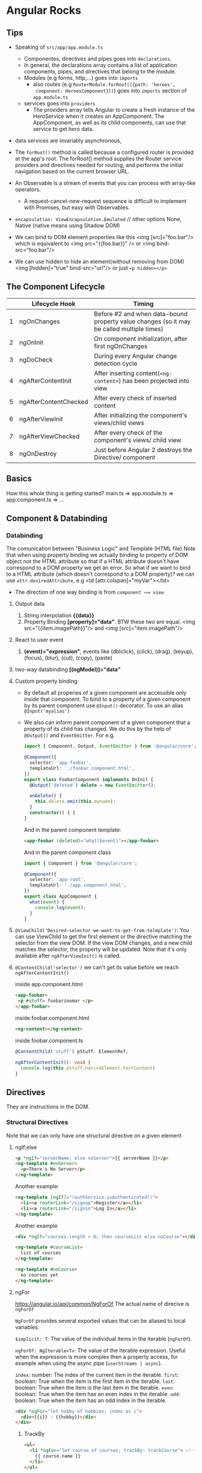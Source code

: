 * Angular Rocks

** Tips
- Speaking of =src/app/app.module.ts=
  + Componentes, directives and pipes goes into =declarations=.
  + In general, the declarations array contains a list of application
    components, pipes, and directives that belong to the module.
  + Modules (e.g forms, http,...) goes into =imports=
    + also routes (e.g =RouterModule.forRoot([{path: 'heroes',
      component: HeroesComponent}])=) goes into =imports= section of
      =app.module.ts=
  + services goes into =providers=
    * The providers array tells Angular to create a fresh instance of
      the HeroService when it creates an AppComponent. The
      AppComponent, as well as its child components, can use that
      service to get hero data.

- data services are invariably asynchronous,

- The =forRoot()=  method is called because a configured router is
  provided at the app's root. The forRoot() method supplies the Router
  service providers and directives needed for routing, and performs
  the initial navigation based on the current browser URL.

- An Observable is a stream of events that you can process with array-like operators.
  + A request-cancel-new-request sequence is difficult to implement with Promises, but easy with Observables.

- =encapsulation: ViewEncapsulation.Emulated= // other options None,
  Native (native means using Shadow DOM)

- We can bind to DOM element properties like this <img [src]="foo.bar"/> which is equivalent to <img src="{{foo.bar}}" /> or <img bind-src="foo.bar"/>

- We can use hidden to hide an element(without removing from DOM) <img [hidden]="true" bind-src="url"/> or just =<p hidden></p>=

** The Component Lifecycle

|   | Lifecycle Hook        | Timing                                                                                    |
|---+-----------------------+-------------------------------------------------------------------------------------------|
| 1 | ngOnChanges           | Before #2 and when data-bound property value changes (so it may be called multiple times) |
| 2 | ngOnInit              | On component initialization, after first ngOnChanges                                      |
| 3 | ngDoCheck             | During every Angular change detection cycle                                               |
| 4 | ngAfterContentInit    | After inserting content(=<ng-content>=) has been projected into view                      |
| 5 | ngAfterContentChecked | After every check of inserted content                                                     |
| 6 | ngAfterViewInit       | After initializing the component's views/child views                                      |
| 7 | ngAfterViewChecked    | After every check of the component's views/ child view                                    |
| 8 | ngOnDestroy           | Just before Angular 2 destroys the Directive/ component                                   |

** Basics
How this whole thing is getting started?
main.ts => app.module.ts => app.component.ts => ...

** Component & Databinding
*** Databinding
The comunication between "Business Logic" and Template (HTML file)
Note that when using property binding we actually binding to property
of DOM object not the HTML attribute so that if a HTML attribute
doesn't have correspond to a DOM property we get an error. So what if
we want to bind to a HTML attribute (which doesn't correspond to a DOM
property)? we can use =attr.desiredAttribute=, e.g <td [attr.colspan]="myVar"></td>

- The direction of one way binding is from =component ⟹ view=
1. Output data
   1. String interpolation *{{data}}*
   2. Property Binding *[property]="data"*. BTW these two are
      equal. <img src="{{item.imagePath}}"/> and <img [src]="item.imagePath"/>
2. React to user event
   1. *(event)="expression"*, events like (dblclick), (click), (drag), (keyup), (focus), (blur), (cut), (copy), (paste)
3. two-way databinding *[(ngModel)]="data"*
4. Custom property binding:
   + By default all properies of a given component are accessible only
     inside that component. To bind to a property of a given component
     by its parent component use =@Input()= decorator. To use an alias =@Input('myalias')=
   + We also can inform parent component of a given component that a
     property of its child has changed. We do this by the help of
     =@Output()= and =EventEmitter=. For e.g.

    #+BEGIN_SRC typescript
      import { Component, Output, EventEmitter } from '@angular/core';

      @Component({
        selector: 'app-foobar',
        templateUrl: './foobar.component.html',
      })
      export class FoobarComponent implements OnInit {
        @Output('deleted') delete = new EventEmitter();

        onDelete() {
          this.delete.emit(this.myname);
        }
        constructor() { }
      }
    #+END_SRC

    And in the parent component template:
    #+BEGIN_SRC html
    <app-foobar (deleted)="what($event)"></app-foobar>
    #+END_SRC

    And in the parent component class
    #+BEGIN_SRC typescript
      import { Component } from '@angular/core';

      @Component({
        selector: 'app-root',
        templateUrl: './app.component.html',
      })
      export class AppComponent {
        what(event) {
          console.log(event);
        }
      }
    #+END_SRC

5. =@ViewChild('Desired-selector-we-want-to-get-from-telmplate')=: You
   can use ViewChild to get the first element or the directive
   matching the selector from the view DOM. If the view DOM changes,
   and a new child matches the selector, the property will be updated.
   Note that it's only available after =ngAfterViewInit()= is called.
6. =@ContentChild('selector')= we can't get its value before we reach
   =ngAfterContentInit()=

   inside app.component.html
   #+BEGIN_SRC html
     <app-foobar>
      <p #stuff> foobarzoomar </p>
     </app-foobar>
   #+END_SRC

   inside foobar.component.html
   #+BEGIN_SRC html
   <ng-content></ng-content>
   #+END_SRC

   inside foobar.component.ts
   #+BEGIN_SRC typescript
   @ContentChild('stuff') pStuff: ElementRef;

   ngAfterContentInit(): void {
     console.log(this.pStuff.nativeElement.textContent)
   }
   #+END_SRC

** Directives
They are instructions in the DOM.
*** Structural Directives
Note that we can only have one structural directive on a given
element.
**** ngIf;else
#+BEGIN_SRC html
<p *ngIf="serverName; else noServer">{{ serverName }}</p>
<ng-template #noServer>
  <p>There's No Server</p>
</ng-template>
#+END_SRC

Another example:
#+BEGIN_SRC html
  <ng-template [ngIf]="!authService.isAuthenticated()">
    <li><a routerLink="/signup">Register</a></li>
    <li><a routerLink="/signin">Log In</a></li>
  </ng-template>
#+END_SRC

Another example
#+BEGIN_SRC html
  <div *ngIf="courses.length > 0; then courseList else noCourse"></div>

  <ng-template #courseList>
    list of courses
  </ng-template>

  <ng-template #noCourse>
    no courses yet
  </ng-template>
#+END_SRC

**** ngFor
https://angular.io/api/common/NgForOf
The actual name of direcive is =ngForOf=

=NgForOf= provides several exported values that can be aliased to local variables:

=$implicit: T=: The value of the individual items in the iterable (=ngForOf=).

=ngForOf: NgIterable<T>=: The value of the iterable expression. Useful
when the expression is more complex then a property access, for
example when using the async pipe (=userStreams | async=).

=index=: number: The index of the current item in the iterable.
=first=: boolean: True when the item is the first item in the iterable.
=last=: boolean: True when the item is the last item in the iterable.
=even=: boolean: True when the item has an even index in the iterable.
=odd=: boolean: True when the item has an odd index in the iterable.


#+BEGIN_SRC html
<div *ngFor="let hobby of hobbies; index as i">
  <div>{{i}} - {{hobby}}</div>
</div>
#+END_SRC
***** TrackBy
#+BEGIN_SRC html
  <ul>
    <li *ngFor="let course of courses; trackBy: trackCourse"> <!-- trackCourse is a method -->
      {{ course.name }}
    </li>
  </ul>
#+END_SRC
and its class
#+BEGIN_SRC typescript
  export class AppComponent {
    courses;

    loadCourse() {
      this.course = [
        { id: 1, name: 'course 1'},
        { id: 1, name: 'course 2'},
        { id: 1, name: 'course 3'},
      ];
    }

    trackCourse(index, course) {
      return course ? course.id : undefined; // only re-render the DOM
                                             // if course.id changes not
                                             // the reference of the
                                             // object in memory
    }
  }
#+END_SRC

**** ngSwitch
#+BEGIN_SRC html
<div [ngSwitch]="value">
  <p *ngSwitchCase = "5">Value is 5</p>
  <p *ngSwitchCase = "10">Value is 10</p>
  <p *ngSwitchCase = "'stringFoo'">Value is stringFoo</p>
  <p *ngSwitchDefault> foobar </p>
</div>
#+END_SRC
*** Attribute Directives
**** Style binding
#+BEGIN_SRC html
<p [ngStyle]="{backgroundColor: isServerOnline ? 'lightgreen' : 'lightpink'}">{{ isServerOnline }}</p>
#+END_SRC

<div [style.width.px]="mySize">
Binds style property width to the result of expression mySize in
pixels. Units are optional.

#+BEGIN_SRC html
<button [style.color]="{canSave ? 'white' : 'black'}">SAVE</button>
#+END_SRC
**** Class binding
`<div [ngClass]="{'active': isActive, 'disabled': isDisabled}">`

Binds the presence of CSS classes on the element to the truthiness of the
associated map values. The right-hand expression should return
{'class-name': true/false} map.
There's also another syntax:
#+BEGIN_SRC
<style>.pink {background-color: lightpink}</style>
<p [class.pink]="isPink">bar</p>
#+END_SRC

**** Event Binding
***** Event Filtering
#+BEGIN_SRC html
  <input (keyup.enter)="onKeyUp($event)"/> <!-- only respond to enter -->
#+END_SRC

*** Build Your Own Directive
**** Basic approach
Start with =ng g d foo-bar=.

#+BEGIN_SRC typescript
import { Directive, ElementRef, OnInit } from '@angular/core';

@Directive({
  selector: '[appBasicHighlight]'
})
export class BasicHighlightDirective implements OnInit {
  constructor(private elementRef: ElementRef) {}
  ngOnInit(): void {
    this.elementRef.nativeElement.style.backgroundColor = 'deeppink';
  }
}
#+END_SRC

#+BEGIN_SRC html
<p appBasicHighlight>This Is A Paragraph.</p>
#+END_SRC
**** Better approach
#+BEGIN_SRC typescript
import { Directive, ElementRef, OnInit, Renderer2 } from '@angular/core';

@Directive({
  selector: '[appBasicHighlight]'
})
export class BasicHighlightDirective implements OnInit {
  constructor(private elRef: ElementRef, private renderer: Renderer2) { }

  ngOnInit(): void {
    this.renderer.setStyle(this.elRef.nativeElement, 'background-color', 'lightblue');
  }
}
#+END_SRC
**** HostListener
#+BEGIN_SRC typescript
import { Directive, ElementRef, Renderer2, HostListener } from '@angular/core';

@Directive({
  selector: '[appBasicHighlight]'
})
export class BasicHighlightDirective {
  constructor(private elRef: ElementRef, private renderer: Renderer2) { }

  @HostListener('mouseenter') mouseover(eventData: Event) {
    this.renderer.setStyle(this.elRef.nativeElement, 'background-color', 'lightblue');
  }
  @HostListener('mouseleave') mouseleave(eventData: Event) {
    this.renderer.setStyle(this.elRef.nativeElement, 'background-color', 'unset');
  }
}
#+END_SRC
**** HostBinding
#+BEGIN_SRC typescript
import { Directive, HostListener, HostBinding } from '@angular/core';

@Directive({
  selector: '[appBasicHighlight]'
})
export class BasicHighlightDirective {
  @HostBinding('style.backgroundColor') myBackgroundColor: string;

  constructor() { }

  @HostListener('mouseenter') mouseover() {
    this.myBackgroundColor = 'lightgreen';
  }
  @HostListener('mouseleave') mouseleave() {
    this.myBackgroundColor = 'unset';
  }
}
#+END_SRC
**** Passing Data to a Directive
#+BEGIN_SRC typescript
  import { Directive, HostListener, HostBinding, Input, OnInit } from '@angular/core';

  @Directive({
    selector: '[appBasicHighlight]'
  })

  export class BasicHighlightDirective implements OnInit {
    @Input('defaultColor') defColor = 'unset'; // we can also use an
                                               // alias with the name of
                                               // directive just like
                                               // [ngClass]
    @HostBinding('style.backgroundColor') myBackgroundColor: string;
    ngOnInit(): void { this.myBackgroundColor = this.defColor; }
    @HostListener('mouseenter') mouseover() { this.myBackgroundColor = 'lightgreen'; }
    @HostListener('mouseleave') mouseleave() { this.myBackgroundColor = this.defColor; }
  }
#+END_SRC
**** Custom Structural Directive
#+BEGIN_SRC typescript
import { Directive, Input, TemplateRef, ViewContainerRef } from '@angular/core';
@Directive({
  selector: '[appUnless]'
})
export class UnlessDirective {
  @Input() set appUnless(condition: boolean) {
    // For outside world this is
    // technically is a property. When we
    // assign something to `unless` this
    // method gets executed
    if (!condition) {
      this.vcRef.createEmbeddedView(this.templateRef);
    } else {
      this.vcRef.clear();
    }
  }
  constructor(private templateRef: TemplateRef<any>, private vcRef: ViewContainerRef) { }
}
#+END_SRC

#+BEGIN_SRC html
<p *appUnless="toggler">foobar</p>
#+END_SRC

**** MOSH EXAMPLES
#+BEGIN_SRC typescript
import { Directive, HostListener, ElementRef, Input } from '@angular/core';
@Directive({
  selector: '[appInputFormat]'
})
export class InputFormatDirective {
  @Input('format') format;

  @HostListener('focus') onFocus() {
    console.log('on Focus')
  }

  @HostListener('blur') onBlur() {
    console.log('on blur')
    const value: string = this.el.nativeElement.value;

    if (this.format === 'lowercase')
      this.el.nativeElement.value = value.toLowerCase()
    else
      this.el.nativeElement.value = value.toUpperCase()
  }

  constructor(private el: ElementRef) { }

}
#+END_SRC
TO USE IT
#+BEGIN_SRC html
<input type="text" appInputFormat [format]="'uppercase'"/>
#+END_SRC

Could be refactored to:
#+BEGIN_SRC html
<input type="text" [appInputFormat]="'uppercase'"/>
#+END_SRC
If we do
#+BEGIN_SRC typescript
// ...
@Directive({
  selector: '[appInputFormat]'
})
export class InputFormatDirective {
  @Input('appInputFormat') ;
// ...
#+END_SRC

** Services and DI
- It's a coding pattern in which a class receives its dependencies from
  external sources rather than creating them itself.

- A provider is something that can create or deliver a service. Angular
  creates a service instance from a class provider by using new.

- You don't have to create an Angular injector. Angular creates an
  application-wide injector for you during the bootstrap process.

- Note that Angular dependency injecor is a hierarchical injector. That
  is to say if we provide our service in a given component, the same
  instance of our service is available for that component and all its
  child. For e.g. if we add our service to =providers= of
  =app.module.ts= the same instance of that service will be available
  application-wide.

- @Injectable() marks a class as available to an injector for
  instantiation. Generally speaking, an injector reports an error when
  trying to instantiate a class that is not marked as @Injectable().
  *SUGGESTION*: ADD @INJECTABLE() TO EVERY SERVICE CLASS Consider adding
  @Injectable() to every service class, even those that don't have
  dependencies and, therefore, do not technically require it.

- At runtime, injectors can read class metadata in the transpiled
  JavaScript code and use the constructor parameter type information
  to determine what things to inject.
  Not every JavaScript class has metadata. The TypeScript compiler
  discards metadata by default. If the emitDecoratorMetadata compiler
  option is true (as it should be in the tsconfig.json), the compiler
  adds the metadata to the generated JavaScript for every class with at
  least one decorator.
  While any decorator will trigger this effect, mark the service class
  with the @Injectable() decorator to make the intent clear.

- =providers: [Logger]= is shorthand version of =[{ provide: Logger, useClass: Logger }]=

- Aliased class providers
  #+BEGIN_SRC typescript
  [ NewLogger,
    // Not aliased! Creates two instances of `NewLogger`
    { provide: OldLogger, useClass: NewLogger}]
  #+END_SRC
  The solution: alias with the useExisting option.

  #+BEGIN_SRC typescript
  [ NewLogger,
    // Alias OldLogger w/ reference to NewLogger
    { provide: OldLogger, useExisting: NewLogger}]
  #+END_SRC

- Value providers
  Sometimes it's easier to provide a ready-made object rather than ask
  the injector to create it from a class.

- Factory providers

  hero.service.ts (excerpt)
  #+BEGIN_SRC typescript
  constructor(
    private logger: Logger,
    private isAuthorized: boolean) { }

  getHeroes() {
    let auth = this.isAuthorized ? 'authorized ' : 'unauthorized';
    this.logger.log(`Getting heroes for ${auth} user.`);
    return HEROES.filter(hero => this.isAuthorized || !hero.isSecret);
  }
  #+END_SRC

  hero.service.provider.ts (excerpt)
  #+BEGIN_SRC typescript
  let heroServiceFactory = (logger: Logger, userService: UserService) => {
    return new HeroService(logger, userService.user.isAuthorized);
  };
  #+END_SRC

  hero.service.provider.ts (excerpt)
  #+BEGIN_SRC typescript
    export let heroServiceProvider =
      { provide: HeroService,
        useFactory: heroServiceFactory, // where to get a HeroService
        deps: [Logger, UserService]     // heroServiceFactory needs these
      };
  #+END_SRC

  The useFactory field tells Angular that the provider is a factory
  function whose implementation is the heroServiceFactory.

  The deps property is an array of provider tokens. The Logger and
  UserService classes serve as tokens for their own class providers. The
  injector resolves these tokens and injects the corresponding services
  into the matching factory function parameters.

- There is no such thing as the injector. An application may
  have multiple injectors. An Angular application is a tree of
  components. Each component instance has its own injector. The tree
  of components parallels the tree of injectors.

-

- Adding a Service to a component gives us a new instance of that
  service, but this is not necessarily the case if you provide to
  service on a feature module. If parent of a feature module have that
  service provided our feature module gonna use its parent instance.

- Don't provide services on a shared modules.

- Dependencies are singletons within the scope of an injector.

** Routing
*** Defining the Routes

#+BEGIN_SRC typescript
  import { BrowserModule } from '@angular/platform-browser';
  import { NgModule } from '@angular/core';
  import { Routes, RouterModule } from '@angular/router'
  // other imports ...

  const appRoutes: Routes = [
    { path: '', component: HomeComponent },
    { path: 'users', component: UsersComponent }, // note there's not / at the beginning of routes
    { path: 'servers', component: ServersComponent }, // note there's not / at the beginning of routes
  ];

  @NgModule({
    declarations: [
      AppComponent,
      /* ... */
    ],
    imports: [
      BrowserModule,
      RouterModule.forRoot(appRoutes)
    ],
    providers: [],
    bootstrap: [AppComponent]
  })
  export class AppModule { }
#+END_SRC

*** Where to load the components

#+BEGIN_SRC html
<router-outlet></router-outlet>
#+END_SRC

This marks the place in our document where we want the angular router
to load the component of currently selected route.

*** =routerLink= Directive
#+BEGIN_SRC html
<a routerLink="/">HOME</a>
<a routerLink="/servers">SERVERs</a>
<a routerLink="['/users']">USER</a>
#+END_SRC
Paths beginning with =/= are absolute and without =/= they are
relative to the current path.

*** Styling active route
#+BEGIN_SRC html
<a
  routerLinkActive="myClassForActiveLinks"
  [routerLinkActiveOptions]="{exact: true}"
  routerLink="">HOME</a>

<a routerLinkActive="myClassForActiveLinks" routerLink="servers">SERVERs</a>
<a routerLinkActive="myClassForActiveLinks" routerLink="users">USER</a>
#+END_SRC
If we don't provide `[routerLinkActiveOptions]="{exact: true}"`
=myClassForActiveLinks= will be added to HOME for all the paths
becuase it kinda matches all the paths.

*** Navigating Programmatically
#+BEGIN_SRC typescript
  import { Component, Input } from '@angular/core';
  import { LoggingService } from "app/logging.service";
  import { Router } from "@angular/router";

  @Component({
    selector: 'app-root',
    templateUrl: './app.component.html',
  })

  export class AppComponent {
    constructor(private router: Router) { }

    onClick() {
    this.router.navigate(['/servers']); // <= This is how we navigate programmatically
    }
  }
#+END_SRC

To navigate around relatively:

#+BEGIN_SRC typescript
  constructor(private router: Router, private route: ActivatedRoute) { }
  this.router.navigate(['servers'], {relativeTo: this.route});
#+END_SRC

To handle query parameters
#+BEGIN_SRC typescript
  this.router.navigate(['servers'], {relativeTo: this.route, queryParamsHandling: 'preserve'});
#+END_SRC
The other option is 'merge'

**** Note

By default, Angular matches paths by prefix. That means, that the
following route will match both =/recipes= and just =/=

={ path: '', redirectTo: '/somewhere-else' }=

Actually, Angular will give you an error here, because that's a common
gotcha: This route will now ALWAYS redirect you! Why?

Since the default matching strategy is "prefix" , Angular checks if
the path you entered in the URL does start with the path specified in
the route. Of course every path starts with '' (Important: That's no
whitespace, it's simply "nothing").

To fix this behavior, you need to change the matching strategy to
="full"=:

={ path: '', redirectTo: '/somewhere-else', pathMatch: 'full' }=

Now, you only get redirected, if the full path is '' (so only if you
got NO other content in your path in this example).

*** redirectTo
#+BEGIN_SRC typescript
const appRoutes: Routes = [
  { path: '', component: HomeComponent },
  { path: 'not-found', component: PageNotFoundComponent },
  { path: '**', redirectTo: '/not-found' }
];
#+END_SRC

Make sure the generic path '**' is the last path in your route.

*** Passing Parameters to Routes
Use =constructor(private route: ActivatedRoute) { }= to get access to
currently active route

In app.module.ts
#+BEGIN_SRC typescript
const appRoutes: Routes = [
  { path: '', component: HomeComponent },
  { path: 'users', component: UsersComponent },
  { path: 'users/:id/:name', component: UserComponent },
  { path: 'servers', component: ServersComponent },
];
#+END_SRC

In UserComponent
#+BEGIN_SRC typescript
import { Component, OnInit } from '@angular/core';
import { ActivatedRoute } from "@angular/router";

@Component({
  selector: 'app-user',
  templateUrl: './user.component.html',
})

export class UserComponent implements OnInit {

  constructor(private route: ActivatedRoute) { }

  ngOnInit() {
    const id = this.route.snapshot.params['id']; // get the :id
    const name = this.route.snapshot.params['name']; // get the :name
    console.log(`id = ${id}, name = ${name}`);
  }
}
#+END_SRC

Let's say we are in '/users/9/farhad' so we loaded the `UserComponent`
and while we are in that route and component we go to
'/users/42/jafar' in this case =ngOnInit()= of UserComponent won't
execute again and we can't use
#+BEGIN_SRC typescript
  ngOnInit() {
    const id = this.route.snapshot.params['id']; // get the :id
    const name = this.route.snapshot.params['name']; // get the :name
    console.log(`id = ${id}, name = ${name}`);
  }
#+END_SRC
to get the Params the remedy is to =subscribe()= to Params:

In UserComponent:
#+BEGIN_SRC typescript
  import { Component, OnInit } from '@angular/core';
  import { ActivatedRoute, Params } from "@angular/router";

  @Component({
    selector: 'app-user',
    templateUrl: './user.component.html',
  })

  export class UserComponent implements OnInit {

    constructor(private route: ActivatedRoute) { }

    ngOnInit() {
      let id = this.route.snapshot.params['id']; // get the :id
      let name = this.route.snapshot.params['name']; // get the :name
      console.log(`id = ${id}, name = ${name}`);

      this.route.params.subscribe((p: Params) => { // here we subscribe to params
        id = p['id'];
        name = p['name'];
        console.log(`id = ${id}, name = ${name}`);
      });
    }

  }
#+END_SRC

and in user.component.html
#+BEGIN_SRC html
  <p>
    user works!
  </p>
  <button [routerLink]="['/users', 9, 'Mosa']">goto /users/9/mosa</button>
#+END_SRC

**** How to unsubscribe
Note that Angular does this for us, but it's good to know;
#+BEGIN_SRC typescript
import { Component, OnInit, OnDestroy } from '@angular/core';
import { ActivatedRoute, Params } from "@angular/router";
import { Subscription } from "rxjs/Subscription";

@Component({
  selector: 'app-user',
  templateUrl: './user.component.html',
})

export class UserComponent implements OnInit, OnDestroy {
  paramSubscription: Subscription;

  constructor(private route: ActivatedRoute) { }

  ngOnInit() {
    let id = this.route.snapshot.params['id']; // get the :id
    let name = this.route.snapshot.params['name']; // get the :name
    console.log(`id = ${id}, name = ${name}`);

    this.paramSubscription = this.route.params.subscribe((p: Params) => {
      id = p['id'];
      name = p['name'];
      console.log(`id = ${id}, name = ${name}`);
    });
  }

  ngOnDestroy(): void {
    this.paramSubscription.unsubscribe();
  }
}
#+END_SRC

*** Passing Query Parameters and Fragments
**** Query Parameters
#+BEGIN_SRC html
<button
  [routerLink]="['/servers', 9, 'edit']"
  [queryParams]="{allowEdit: '1'}">/servers/9/edit</button>
#+END_SRC
This becomes http://localhost:4200/servers/9/edit?allowEdit=1

**** Fragments
#+BEGIN_SRC html
<button
  routerLinkActive="active-link"
  [routerLink]="['/servers', 9, 'edit']"
  fragment="loading">/servers/9/edit</button>
#+END_SRC

This becomes http://localhost:4200/servers/9/edit#loading

**** Do it programmatically
***** Query Parameters
#+BEGIN_SRC typescript
  onClick() {
    this.router.navigate(['/servers', 998, 'edit'], { queryParams: { allowEdit: '1' } });
  }
#+END_SRC
This goes to http://localhost:4200/servers/9/edit#loading

**** Retrieving Query Parameters and Fragments
#+BEGIN_SRC typescript
import { Component, OnInit } from '@angular/core';
import { ActivatedRoute } from "@angular/router";

@Component({
  selector: 'app-edit-server',
  templateUrl: './edit-server.component.html',
})
export class EditServerComponent implements OnInit {

  constructor(private route: ActivatedRoute) { }
  ngOnInit() {
    console.log(this.route.snapshot.queryParams);
    console.log(this.route.snapshot.fragment);
  }
}
#+END_SRC

For example for http://localhost:4200/servers/9/edit?name=jafar#loading
we get ={name: jafar}= for =this.route.snapshot.queryParams= and =loading= for
=this.route.snapshot.fragment=.

The alternative is to use observable. Like:
#+BEGIN_SRC javascript
this.route.queryParams.subscribe(...);
this.route.fragment.subscribe(...);
#+END_SRC

*** Child Nested Routes

#+BEGIN_SRC typescript
const appRoutes: Routes = [
  { path: '', component: HomeComponent },
  {
    path: 'user', component: UserComponent, children: [
      { path: 'jafar', component: JafarComponent },
      { path: 'farhad', component: FarhadComponent }
    ]
  },
];
#+END_SRC
Note that child routes need seperate outlet. i.e. they need
=router-outlet= in user.component.html.

In user.component.html
#+BEGIN_SRC html
<p>
  user works!
</p>

<router-outlet>
</router-outlet>
#+END_SRC

*** Seperate Routing module
In app.module.ts
#+BEGIN_SRC typescript
  import { BrowserModule } from '@angular/platform-browser';
  import { NgModule } from '@angular/core';
  import { AppComponent } from "app/app.component";
  import { HomeComponent } from './home/home.component';
  import { UserComponent } from './user/user.component';
  import { JafarComponent } from './jafar/jafar.component';
  import { FarhadComponent } from './farhad/farhad.component';
  import { PageNotFoundComponent } from './page-not-found/page-not-found.component';
  import { AppRoutingModule } from './app-routing.module';


  @NgModule({
    declarations: [
      AppComponent,
      HomeComponent,
      UserComponent,
      JafarComponent,
      FarhadComponent,
      PageNotFoundComponent,
    ],
    imports: [
      BrowserModule,
      AppRoutingModule,           // <<== importing our routing module
    ],
    providers: [],
    bootstrap: [AppComponent]
  })
  export class AppModule { }
#+END_SRC

In app-routing.module.ts
#+BEGIN_SRC typescript
import { NgModule } from '@angular/core';
import { Routes, RouterModule } from '@angular/router'
import { AppComponent } from "app/app.component";
import { HomeComponent } from './home/home.component';
import { UserComponent } from './user/user.component';
import { JafarComponent } from './jafar/jafar.component';
import { FarhadComponent } from './farhad/farhad.component';
import { PageNotFoundComponent } from './page-not-found/page-not-found.component';

const appRoutes: Routes = [
  { path: '', component: HomeComponent },
  {
    path: 'user', component: UserComponent, children: [
      { path: 'jafar', component: JafarComponent },
      { path: 'farhad', component: FarhadComponent }
    ]
  },
  { path: 'user/:id', component: UserComponent },
  { path: 'not-found', component: PageNotFoundComponent },
  { path: '**', redirectTo: '/not-found' }
];

@NgModule({
  imports: [
    RouterModule.forRoot(appRoutes)
  ],
  exports: [RouterModule]
})

export class AppRoutingModule { }
#+END_SRC

*** Fucking Guards
Functionality, logic, code which is excuted before a route is loaded
or once you want to leave a route.

**** canActivate
An interface for defining a class that the router should call first to
determine if it should activate this component. Should return a
boolean or an Observable/Promise that resolves to a boolean.

#+BEGIN_SRC typescript
  class CanActivateGuard implements CanActivate {
  canActivate(
  route: ActivatedRouteSnapshot,
  state: RouterStateSnapshot
  ): Observable<boolean>|Promise<boolean>|boolean { ... }
  }

  // in our route
  { path: ..., canActivate: [CanActivateGuard] }
#+END_SRC


There's so much non-relative thing in this example. Ignore them.

app.module.ts
#+BEGIN_SRC typescript
  import { BrowserModule } from '@angular/platform-browser';
  import { NgModule } from '@angular/core';
  import { AppComponent } from "app/app.component";
  import { HomeComponent } from './home/home.component';
  import { UserComponent } from './user/user.component';
  import { JafarComponent } from './jafar/jafar.component';
  import { FarhadComponent } from './farhad/farhad.component';
  import { PageNotFoundComponent } from './page-not-found/page-not-found.component';
  import { AppRoutingModule } from './app-routing.module';
  import { AuthGuardService } from "app/auth-guard.service";
  import { AuthService } from "app/auth.service";


  @NgModule({
    declarations: [
      AppComponent,
      HomeComponent,
      UserComponent,
      JafarComponent,
      FarhadComponent,
      PageNotFoundComponent,
    ],
    imports: [
      BrowserModule,
      AppRoutingModule,
    ],
    providers: [AuthService, AuthGuardService], // Here's we add to service that we need
    bootstrap: [AppComponent]
  })
  export class AppModule { }
#+END_SRC

auth.service.ts
#+BEGIN_SRC typescript
import { Injectable } from '@angular/core';

@Injectable()
export class AuthService {
  loggedIn = false;

  isAuthenticated() {
    return new Promise(
      (resolve, reject) => setTimeout(() => resolve(this.loggedIn), 800));
  }

  login() {
    this.loggedIn = true;
  }

  logout() {
    this.logout;
  }
}
#+END_SRC

auth-guard.service.ts
#+BEGIN_SRC typescript
import { Injectable } from '@angular/core';
import { CanActivate, ActivatedRouteSnapshot, RouterStateSnapshot, Router } from "@angular/router";
import { Observable } from "rxjs/Observable";
import { AuthService } from "app/auth.service";

@Injectable()
export class AuthGuardService implements CanActivate {
  constructor(private authService: AuthService, private router: Router) { }

  canActivate(route: ActivatedRouteSnapshot,
    state: RouterStateSnapshot): boolean | Observable<boolean> | Promise<boolean> {

    return this.authService.isAuthenticated()
      .then((authenticated: boolean) => {
        if (authenticated) {
          return true;
        }
        this.router.navigate(['/'])
      })
  }
}
#+END_SRC

app-routing.module.ts
#+BEGIN_SRC typescript
  import { NgModule } from '@angular/core';
  import { Routes, RouterModule } from '@angular/router'
  import { AppComponent } from "app/app.component";
  import { HomeComponent } from './home/home.component';
  import { UserComponent } from './user/user.component';
  import { JafarComponent } from './jafar/jafar.component';
  import { FarhadComponent } from './farhad/farhad.component';
  import { PageNotFoundComponent } from './page-not-found/page-not-found.component';
  import { AuthGuardService } from "app/auth-guard.service";

  const appRoutes: Routes = [
    { path: '', component: HomeComponent },
    {
      path: 'user', component: UserComponent, children: [
        { path: 'jafar', component: JafarComponent },
        { path: 'farhad', component: FarhadComponent },
      ]
    },
    { path: 'user/:id', canActivate: [AuthGuardService], component: UserComponent }, // we added canActivate
    { path: 'not-found', component: PageNotFoundComponent },
    { path: '**', redirectTo: '/not-found' }
  ];

  @NgModule({
    imports: [
      RouterModule.forRoot(appRoutes)
    ],
    exports: [RouterModule]
  })

  export class AppRoutingModule { }
#+END_SRC

**** canActivateChild
It's the same as =canActivate= but also works for childs.

auth-guard.service.ts
#+BEGIN_SRC typescript
  import { Injectable } from '@angular/core';
  import { CanActivate, ActivatedRouteSnapshot, RouterStateSnapshot, Router, CanActivateChild } from "@angular/router";
  import { Observable } from "rxjs/Observable";
  import { AuthService } from "app/auth.service";

  @Injectable()
  export class AuthGuardService implements CanActivate, CanActivateChild {

    constructor(private authService: AuthService, private router: Router) { }

    canActivate(route: ActivatedRouteSnapshot,
      state: RouterStateSnapshot): boolean | Observable<boolean> | Promise<boolean> {

      return this.authService.isAuthenticated()
        .then((authenticated: boolean) => {
          if (authenticated) {
            return true;
          }
          this.router.navigate(['/'])
        })
    }

    // here we implement canActivateChild
    canActivateChild(childRoute: ActivatedRouteSnapshot, state: RouterStateSnapshot): boolean | Observable<boolean> | Promise<boolean> {
      return this.canActivate(childRoute, state);
    }
  }
#+END_SRC

app-routing.module.ts
#+BEGIN_SRC typescript
  import { NgModule } from '@angular/core';
  import { Routes, RouterModule } from '@angular/router'
  import { AppComponent } from "app/app.component";
  import { HomeComponent } from './home/home.component';
  import { UserComponent } from './user/user.component';
  import { JafarComponent } from './jafar/jafar.component';
  import { FarhadComponent } from './farhad/farhad.component';
  import { PageNotFoundComponent } from './page-not-found/page-not-found.component';
  import { AuthGuardService } from "app/auth-guard.service";

  const appRoutes: Routes = [
    { path: '', component: HomeComponent },
    {
      path: 'user', canActivateChild: [AuthGuardService], component: UserComponent, children: [ // here we add canActivateChild
        { path: 'jafar', component: JafarComponent },
        { path: 'farhad', component: FarhadComponent },
        { path: ':id', component: UserComponent },
      ]
    },
    { path: 'not-found', component: PageNotFoundComponent },
    { path: '**', redirectTo: '/not-found' }
  ];

  @NgModule({
    imports: [
      RouterModule.forRoot(appRoutes)
    ],
    exports: [RouterModule]
  })

  export class AppRoutingModule { }
#+END_SRC

**** canDeactivate
For e.g it can be used to keep the user from accidentally navigating
away from a route.

app.module.ts
#+BEGIN_SRC typescript
  import { BrowserModule } from '@angular/platform-browser';
  import { NgModule } from '@angular/core';
  import { AppComponent } from "app/app.component";
  import { HomeComponent } from './home/home.component';
  import { UserComponent } from './user/user.component';
  import { FarhadComponent } from './farhad/farhad.component';
  import { PageNotFoundComponent } from './page-not-found/page-not-found.component';
  import { AppRoutingModule } from './app-routing.module';
  import { AuthGuardService } from "app/auth-guard.service";
  import { AuthService } from "app/auth.service";
  import { CanDeactivateService } from "app/can-deactivate.service";


  @NgModule({
    declarations: [
      AppComponent,
      HomeComponent,
      UserComponent,
      FarhadComponent,
      PageNotFoundComponent,
    ],
    imports: [
      BrowserModule,
      AppRoutingModule,
    ],
    providers: [AuthService, AuthGuardService, CanDeactivateService], // we added CanDeactivateService
    bootstrap: [AppComponent]
  })
  export class AppModule { }

#+END_SRC

app-routing.module.ts
#+BEGIN_SRC typescript
  import { NgModule } from '@angular/core';
  import { Routes, RouterModule } from '@angular/router'
  import { AppComponent } from "app/app.component";
  import { HomeComponent } from './home/home.component';
  import { UserComponent } from './user/user.component';
  import { FarhadComponent } from './farhad/farhad.component';
  import { PageNotFoundComponent } from './page-not-found/page-not-found.component';
  import { AuthGuardService } from "app/auth-guard.service";
  import { CanDeactivateService } from "app/can-deactivate.service";

  const appRoutes: Routes = [
    { path: '', component: HomeComponent },
    {
      path: 'user', canActivateChild: [AuthGuardService], component: UserComponent, children: [
        { path: 'farhad', component: FarhadComponent, canDeactivate: [CanDeactivateService] }, // we added CanDeactivateService
      ]
    },
    { path: 'not-found', component: PageNotFoundComponent },
    { path: '**', redirectTo: '/not-found' }
  ];

  @NgModule({
    imports: [
      RouterModule.forRoot(appRoutes)
    ],
    exports: [RouterModule]
  })

  export class AppRoutingModule { }
#+END_SRC

can-deactivate.service.ts
#+BEGIN_SRC  typescript
  import { Injectable } from '@angular/core';
  import { Observable } from "rxjs/Observable";
  import { CanDeactivate, RouterStateSnapshot, ActivatedRouteSnapshot } from "@angular/router";

  @Injectable()
  export class CanDeactivateService implements CanDeactivate<CanComponentDeactivate> {

    // this will run by angular once we try to leave a route
    canDeactivate(
      component: CanComponentDeactivate,
      currentRoute: ActivatedRouteSnapshot,
      currentState: RouterStateSnapshot,
      nextState?: RouterStateSnapshot): boolean | Observable<boolean> | Promise<boolean> {

      return component.canDeactivate();
    }

    constructor() { }
  }

  export interface CanComponentDeactivate { // we use this interface in our module (in this case farhad.component.ts)
    canDeactivate: () => Observable<boolean> | Promise<boolean> | boolean
  }

#+END_SRC

auth-guard.service.ts
#+BEGIN_SRC typescript
import { Injectable } from '@angular/core';
import { CanActivate, ActivatedRouteSnapshot, RouterStateSnapshot, Router, CanActivateChild } from "@angular/router";
import { Observable } from "rxjs/Observable";
import { AuthService } from "app/auth.service";

@Injectable()
export class AuthGuardService implements CanActivate, CanActivateChild {

  constructor(private authService: AuthService, private router: Router) { }

  canActivate(route: ActivatedRouteSnapshot,
    state: RouterStateSnapshot): boolean | Observable<boolean> | Promise<boolean> {

    return this.authService.isAuthenticated()
      .then((authenticated: boolean) => {
        if (authenticated) {
          return true;
        }
        this.router.navigate(['/'])
      })
  }


  canActivateChild(childRoute: ActivatedRouteSnapshot, state: RouterStateSnapshot): boolean | Observable<boolean> | Promise<boolean> {
    return this.canActivate(childRoute, state);
  }
}
#+END_SRC

farhad.component.html
#+BEGIN_SRC html
<p>
  farhad works!
</p>

<button (click)="onHappy()">I'm happy</button>
<button (click)="onBlue()">I'm blue</button>
<button (click)="goAway()">GoAway</button>
#+END_SRC

farhad.component.ts
#+BEGIN_SRC typescript
  import { Component, OnInit } from '@angular/core';
  import { Router, ActivatedRoute } from "@angular/router";
  import { CanComponentDeactivate } from "app/can-deactivate.service";
  import { Observable } from "rxjs/Observable";

  @Component({
    selector: 'app-farhad',
    templateUrl: './farhad.component.html',
    styleUrls: ['./farhad.component.css']
  })
  export class FarhadComponent implements OnInit, CanComponentDeactivate {
    happy = false;

    constructor(private router: Router, private route: ActivatedRoute) { }
    ngOnInit() { }
    onHappy() {
      this.happy = true;
      console.log(`happy is ${this.happy}`);
    }
    onBlue() {
      this.happy = false;
      console.log(`happy is ${this.happy}`);
    }

    goAway() {
      this.router.navigate(['../'], { relativeTo: this.route });
    }

    canDeactivate(): boolean | Observable<boolean> | Promise<boolean> { // our component must have canDeactivate
      console.log(`happy is ${this.happy}`);
      if (this.happy) {
        return true;
      }
      return false;
    }
  }
#+END_SRC

*** Passing Static Data to a Route

app-routing.module.ts
#+BEGIN_SRC typescript
  import { NgModule } from '@angular/core';
  import { Routes, RouterModule } from '@angular/router'
  import { AppComponent } from "app/app.component";
  import { HomeComponent } from './home/home.component';
  import { UserComponent } from './user/user.component';
  import { FarhadComponent } from './farhad/farhad.component';
  import { PageNotFoundComponent } from './page-not-found/page-not-found.component';
  import { AuthGuardService } from "app/auth-guard.service";
  import { CanDeactivateService } from "app/can-deactivate.service";
  import { ErrorPageComponent } from "app/error-page/error-page.component";

  const appRoutes: Routes = [
    { path: '', component: HomeComponent },
    {
      path: 'user', canActivateChild: [AuthGuardService], component: UserComponent, children: [
        { path: 'farhad', component: FarhadComponent, canDeactivate: [CanDeactivateService] },
      ]
    },
    { path: 'not-found', component: ErrorPageComponent, data: { message: 'Page not found bitch' } }, // ErrorPageComponent receives message
    { path: '**', redirectTo: '/not-found' }
  ];

  @NgModule({
    imports: [
      RouterModule.forRoot(appRoutes)
    ],
    exports: [RouterModule]
  })

  export class AppRoutingModule { }
#+END_SRC

error-page.component.ts
#+BEGIN_SRC typescript
  import { Component, OnInit } from '@angular/core';
  import { ActivatedRoute, Data } from "@angular/router";

  @Component({
    selector: 'app-error-page',
    templateUrl: './error-page.component.html',
    styleUrls: ['./error-page.component.css']
  })
  export class ErrorPageComponent implements OnInit {
    errorMessage: string;

    constructor(private route: ActivatedRoute) { }

    ngOnInit() {
      this.errorMessage = this.route.snapshot.data['message']; // here we get the message
      this.route.data.subscribe((data: Data) => {
        this.errorMessage = data['message'];
      })
    }
  }
#+END_SRC
*** Resolving Dynamic Data with the resolve Guard
**** Resolver:
This is also a service like CanActivate or CanDeactivateService,
unlike them =Resolve= doesn't decide weather a route should loaded or
not, but allows to run some code (like fetching some data) before a route is rendered.

server-resolve.service.ts
#+BEGIN_SRC typescript
import { Injectable } from '@angular/core';
import { Resolve, ActivatedRouteSnapshot, RouterStateSnapshot } from "@angular/router";
import { Observable } from "rxjs/Observable";

@Injectable()
export class ServerResolveService implements Resolve<III> {

  resolve(
    route: ActivatedRouteSnapshot,
    state: RouterStateSnapshot): III | Observable<III> | Promise<III> {
    return {                    // or do something important like fetching data from server
      id: route.params['id'],
    }
  }

  constructor() { }
}

interface III {
  id: number
}
#+END_SRC

user.component.ts
#+BEGIN_SRC typescript
import { Component, OnInit } from '@angular/core';
import { ActivatedRoute, Data } from "@angular/router";

@Component({
  selector: 'app-user',
  templateUrl: './user.component.html',
})

export class UserComponent implements OnInit {
  constructor(private route: ActivatedRoute) { }

  ngOnInit() {
    this.route.data.subscribe((data: Data) => {
      if (data.foobar) {      // to prevent undefined error
        console.dir(data.foobar.id)
      }
    })
  }
}
#+END_SRC

app-routing.module.ts
#+BEGIN_SRC typescript
import { NgModule } from '@angular/core';
import { Routes, RouterModule } from '@angular/router'
import { AppComponent } from "app/app.component";
import { HomeComponent } from './home/home.component';
import { UserComponent } from './user/user.component';
import { FarhadComponent } from './farhad/farhad.component';
import { PageNotFoundComponent } from './page-not-found/page-not-found.component';
import { AuthGuardService } from "app/auth-guard.service";
import { CanDeactivateService } from "app/can-deactivate.service";
import { ErrorPageComponent } from "app/error-page/error-page.component";
import { ServerResolveService } from "app/server-resolve.service";

const appRoutes: Routes = [
  { path: '', component: HomeComponent },
  {
    path: 'user', canActivateChild: [AuthGuardService], component: UserComponent, children: [
      { path: 'farhad', component: FarhadComponent, canDeactivate: [CanDeactivateService] },
      {
        path: ':id',
        component: UserComponent,
        resolve: { foobar: ServerResolveService }
      }, // Adding our resolver. Whatever is returned by =resolve=
      // method of =ServerResolveService= is mapped to =foobar=
    ]
  },
  // { path: 'not-found', component: PageNotFoundComponent },
  { path: 'not-found', component: ErrorPageComponent, data: { message: 'Page not found bitch' } },
  { path: '**', redirectTo: '/not-found' }
];

@NgModule({
  imports: [
    RouterModule.forRoot(appRoutes)
  ],
  exports: [RouterModule]
})

export class AppRoutingModule { }
#+END_SRC
*** Tips
We are only allowed to use =RouterModule.forRoot= in our root module
(e.g app.module) for routing in feature module we only use
=RouterModule.forChild=

** Observables
#+BEGIN_SRC typescript
const myObservable = Observable.create((observer: Observer<string>) => {
      setTimeout(() => {
        observer.next('First package');
      }, 2000);
      setTimeout(() => {
        observer.next('Second package');
      }, 4000);
      // setTimeout(() => {
      //   observer.error('This does not work');
      // }, 5000);
      setTimeout(() => {
        observer.complete();
      }, 5000);
    })

    myObservable.subscribe(
      (val: string) => console.log(val),
      (error: string) => console.error(error),
      () => console.log('completed'));
#+END_SRC

*Remember to unsubscribe from the observables when you're done. Usually in ngOnDestroy hook*

*** Subjects
The =Subject= class inherits both =Observable= and =Observer=, in the
sense that it is both an observer and an observable. It's kinda
comparable to EventEmitter that is shipped with Angular
#+BEGIN_SRC typescript
  new Subject<number>();
#+END_SRC

** Forms
*** Template-Driven Approach
In this approach Angular infers the form object from the
DOM. Template-Driven approach mostly happens in template (rather than in our .ts file)

- In app.module.ts add =FormsModule= to imports
- By doing so Angular automatically creates a form object for us when it sees
  =<form></form>=. We can think of =<form>= as a selector for an Angular directive.
- We need to register controls manually. Angular doesn't do so
  automatically. We do this by adding =ngModel= to our inputs in the
  form.
- Remember inputs must have a html =name= attribute. Angular uses that.
- Submitting and Using the Form:

Example:

app.component.html
#+BEGIN_SRC html
  <form (ngSubmit)="onSubmit(f)" #f="ngForm"> <!-- ngSubmit is an Output() of ngForm directive  -->
          <!--  -->
          <div id="user-data">
            <div class="form-group">
              <label for="username">Username</label>
              <input
                ngModel <!-- here -->
                type="text"
                id="username"
                name="username" <!-- here -->
                class="form-control">
            </div>
            <button class="btn btn-default" type="button">Suggest an Username</button>
            <div class="form-group">
              <label for="email">Mail</label>
              <input ngModel <!-- here -->
                     name="email" <!-- here -->
                     type="email"
                     id="email"
                     class="form-control">
            </div>
          </div>
          <!--  -->
          <div class="form-group">
            <label for="secret">Secret Questions</label>
            <select
              ngModel <!-- here -->
              name="secret" <!-- here -->
              id="secret"
              class="form-control">
              <option value="pet">Your first Pet?</option>
              <option value="teacher">Your first teacher?</option>
            </select>
          </div>
          <!--  -->
          <button class="btn btn-primary" type="submit">Submit</button>
          <!--  -->
        </form>
#+END_SRC

app.component.ts
#+BEGIN_SRC typescript
import { Component } from '@angular/core';
import { NgForm } from "@angular/forms";

@Component({
  selector: 'app-root',
  templateUrl: './app.component.html',
})
export class AppComponent {
  onSubmit(form: NgForm) {
    console.log(form.value.username);
    console.log(form.value.email);
    console.log(form.value.secret);
  }
}
#+END_SRC

Alternatively: We can use @ViewChild. This approach is also useful
when we want to access the form before user submitting it.

app.component.ts
#+BEGIN_SRC typescript
  import { Component, ViewChild } from '@angular/core';
  import { NgForm } from "@angular/forms";

  @Component({
    selector: 'app-root',
    templateUrl: './app.component.html',
    styleUrls: ['./app.component.css']
  })
  export class AppComponent {
    @ViewChild('f') signupForm: NgForm; // here

    onSubmit() {
      console.log(this.signupForm);
    }
  }
#+END_SRC

**** Validity of inputs
By adding directives such as =required= and =email= we can check the
validity of our form and individual inputs. Angular adds appropriate
classes to the forms and inputs, like =ng-valid=, =ng-invalid=

app.component.html
#+BEGIN_SRC html
  <div class="container">
    <div class="row">
      <div class="col-xs-12 col-sm-10 col-md-8 col-sm-offset-1 col-md-offset-2">

        <form (ngSubmit)="onSubmit(f)" #f="ngForm">
          <!--  -->
          <div id="user-data">
            <div class="form-group">
              <label for="username">Username</label>
              <input
                required <!-- here -->
                ngModel
                type="text"
                id="username"
                name="username"
                class="form-control">
            </div>
            <button class="btn btn-default" type="button">Suggest an Username</button>
            <div class="form-group">
              <label for="email">Mail</label>
              <input ngModel
                     required <!-- here -->
                     email    <!-- here -->
                     #email="ngModel" <!-- here -->
                     name="email"
                     type="email"
                     id="email"
                     class="form-control">
              <span *ngIf="email.invalid && email.touched" class="help-block">Please Enter a Valid Email!</span> <!-- here -->
            </div>
          </div>
          <!--  -->
          <div class="form-group">
            <label for="secret">Secret Questions</label>
            <select
              ngModel
              name="secret"
              id="secret"
              class="form-control">
              <option value="pet">Your first Pet?</option>
              <option value="teacher">Your first teacher?</option>
            </select>
          </div>
          <!--  -->
          <button
            [disabled]="f.invalid"
            class="btn btn-primary"
            type="submit">Submit</button>
          <!--  -->
        </form>

      </div>
    </div>
  </div>
#+END_SRC

***** Pattern
#+BEGIN_SRC html
  <input
    pattern="^[1-9]+[0-9]*$" <!-- adding a Regex -->
    required
    ngModel
    name="amount"
    type="number"
    id="amount"
    class="form-control" />
#+END_SRC

**** Providing default value
#+BEGIN_SRC html
          <select
            [ngModel]="defaultQuestion"<!-- Providing Default Value. defaultQuestion is defined in our component.ts file -->
            name="secret"
            id="secret"
            class="form-control">
            <option value="pet">Your first Pet?</option>
            <option value="teacher">Your first teacher?</option>
          </select>
#+END_SRC

**** Two-way binding
We need to =import { FormsModule } from '@angular/forms';=
NOTE: Presence of `name` attribute is mandatory.

#+BEGIN_SRC html
  <textarea [(ngModel)]="answer" name="questionAnswer" > <!-- `answer` is a vairable but `questionAnswer` is a text description-->
  </textarea>
  <p>Your reply: {{ answer }}</p>
#+END_SRC

**** Grouping Form Controls
We use =ngModelGroup= directive to group some =ngModel=

#+BEGIN_SRC html
  <div id="user-data" ngModelGroup="userData" #userData="ngModelGroup"><!-- here we added ngModelGroup to group username and email-->
            <div class="form-group">
              <label for="username">Username</label>
              <input
                required
                ngModel
                type="text"
                id="username"
                name="username"
                class="form-control">
            </div>
            <button class="btn btn-default" type="button">Suggest an Username</button>
            <div class="form-group">
              <label for="email">Mail</label>
              <input ngModel
                     required
                     email
                     #email="ngModel"
                     name="email"
                     type="email"
                     id="email"
                     class="form-control">
              <span *ngIf="email.invalid && email.touched" class="help-block">Please Enter a Valid Email!</span>
            </div>
          </div>
          <p *ngIf="userData.invalid && userData.touched">User data is invalid</p><!-- here we check the validity of our ngModelGroup -->
#+END_SRC

**** Setting values
We can use =this.signupForm.setValue= to set the whole form.
#+BEGIN_SRC typescript
  fillTheFromForMe() {
    this.signupForm.setValue({
      userData: {
        username: 'farhad',
        email: 'farhad.hsni@gmail.com',
      },
      secret: 'pet',
      questionAnswer: 'nana yo buzines',
      gender: 'male',
    })
  }
#+END_SRC

Or fill just one ngModel with =this.signupForm.form.patchValue=
#+BEGIN_SRC typescript
  fillTheFromForMe() {
    this.signupForm.form.patchValue({
      userData: {
        username: 'foobar'
      }
    })
  }
#+END_SRC

**** Reset a From
=this.signupForm.reset()=

*** Reactive Approach
Form is created programmatically and synchronized with the DOM

We start by creating a property which is of =FormGroup= type.

app.component.html
#+BEGIN_SRC html
<div class="container">
  <div class="row">
    <div class="col-xs-12 col-sm-10 col-md-8 col-sm-offset-1 col-md-offset-2">
      <form [formGroup]="signupForm" (ngSubmit)="onSubmit()">
        <!-- userData -->
        <div formGroupName="userData">
          <div class="form-group">
            <label for="username">Username</label>
            <!-- username is what we used in signupForm -->
            <input formControlName="username" type="text" id="username" class="form-control"/>

            <span
              *ngIf="!signupForm.get('userData.username').valid && signupForm.get('userData.username').touched"
              class="help-block">

              <span *ngIf="signupForm.get('userData.username').errors['nameIsForbidden']">
                This name is invalid.
              </span>

              <span *ngIf="signupForm.get('userData.username').errors['required']">
                This field is required.
              </span>
            </span>

          </div>
          <div class="form-group">
            <label for="email">email</label>
            <!-- email is what we used in signupForm -->
            <input formControlName="email" type="text" id="email" class="form-control"/>
            <span
              *ngIf="!signupForm.get('userData.email').valid && signupForm.get('userData.email').touched"
              class="help-block">Please Enter a Valid Email Address</span>
          </div>
        </div>
        <!-- /userData ends here -->
        <div class="radio" *ngFor="let gender of genders">
          <label>
            <!-- gender is what we used in signupForm -->
            <input formControlName="gender" type="radio" [value]="gender"/>
            {{ gender }}
          </label>
        </div>
        <div formArrayName="hobbies">
          <h4>Your Hobbies</h4>
          <button class="btn btn-default"
                  type="submit"
                  (click)="onAddHobby()">Add Hobby</button>
          <div
            *ngFor="let hobby of signupForm.get('hobbies').controls; let i = index"
            class="form-group">
            <input type="text" class="form-control" [formControlName]="i"/>
          </div>
        </div>
        <span
          *ngIf="!signupForm.valid && signupForm.touched"
          class="help-block">Something is wrong</span>
        <button class="btn btn-primary" type="submit">Submit</button>
      </form>
    </div>
  </div>
</div>
#+END_SRC

app.component.ts
#+BEGIN_SRC typescript
import { Component, OnInit } from '@angular/core';
import { FormGroup, FormControl, Validators, FormArray } from "@angular/forms";
import { Observable } from "rxjs/Observable";

@Component({
  selector: 'app-root',
  templateUrl: './app.component.html',
  styleUrls: ['./app.component.css']
})
export class AppComponent implements OnInit {
  genders = ['male', 'female'];
  signupForm: FormGroup;
  forbiddenUsernames = ['me', 'you'];

  ngOnInit(): void {
    this.signupForm = new FormGroup({
      'userData': new FormGroup({                               // nested FormGroup
        'username': new FormControl(null, [Validators.required, this.forbiddenNames.bind(this)]), // null as default value
        'email': new FormControl(null, [Validators.required, Validators.email], this.forbiddenEmails.bind(this)), // more than one validator. Third parameter is for asynchronous validator
      }),
      'gender': new FormControl('female'),
      'hobbies': new FormArray([])
    });

    this.signupForm.valueChanges.subscribe(
      (value) => {
        // react to value changes
        console.log(value);
      })

    this.signupForm.statusChanges.subscribe(
      (status) => {
        // react to status changes
        console.log(status);
      })

    this.signupForm.setValue({
      'userData': {
        'username': 'someone',
        'email': 'something@someone.com'
      },
      'gender': 'male',
      'hobbies': [],
    })

    this.signupForm.patchValue({
      'userData': {
        'username': 'Anna'
      }
    })

  }

  onSubmit() {
    console.log(this.signupForm);
    this.signupForm.reset();
  }

  onAddHobby() {
    const control = new FormControl(null, Validators.required);

    (<FormArray>this.signupForm.get('hobbies')).push(control);
  }

  forbiddenNames(control: FormControl): { [s: string]: boolean } {
    if (this.forbiddenUsernames.indexOf(control.value) !== -1) {
      return { 'nameIsForbidden': true }
    }
    return null;                // validation was successful
  }

  forbiddenEmails(control: FormControl): Promise<any> | Observable<any> {
    return new Promise<any>((resolve, reject) => {
      setTimeout(() => {
        if (control.value === 'test@test.com') {
          resolve({ 'emailIsForbidden': true });
        }
        resolve(null);
      }, 1000)
    });
  }
}
#+END_SRC

app.module.ts
#+BEGIN_SRC typescript
import { BrowserModule } from '@angular/platform-browser';
import { NgModule } from '@angular/core';
import { HttpModule } from '@angular/http';

import { AppComponent } from './app.component';
import { ReactiveFormsModule } from "@angular/forms";

@NgModule({
  declarations: [
    AppComponent
  ],
  imports: [
    BrowserModule,
    HttpModule,
    ReactiveFormsModule,
  ],
  providers: [],
  bootstrap: [AppComponent]
})
export class AppModule { }
#+END_SRC

*** Notes
Since it's Angular job to handle the forms we don't add =action= or
=method= to =<form></form>=

** Pipes
Some built-in pipes are
- number
- decimal
- currency
- lowercase
- uppercase
- percent
- date
- json

app.module.ts
#+BEGIN_SRC typescript
  import { BrowserModule } from '@angular/platform-browser';
  import { NgModule } from '@angular/core';
  import { FormsModule } from '@angular/forms';
  import { HttpModule } from '@angular/http';

  import { AppComponent } from './app.component';
  import { ShortenPipe } from "app/shorten.pipe";
  import { FilterPipe } from './filter.pipe';

  @NgModule({
    declarations: [
      AppComponent,
      ShortenPipe,                // we add pipes here
      FilterPipe                  // we add pipes here
    ],
    imports: [
      BrowserModule,
      FormsModule,
      HttpModule
    ],
    providers: [],
    bootstrap: [AppComponent]
  })
  export class AppModule { }
#+END_SRC

app.component.ts
#+BEGIN_SRC typescript
  import { Component } from '@angular/core';

  @Component({
    selector: 'app-root',
    templateUrl: './app.component.html',
    styleUrls: ['./app.component.css']
  })
  export class AppComponent {
    appStatus = new Promise((resolve, reject) => { // to use with async pipe
      setTimeout(() => resolve('aweseom'), 2000)
    });

    filteredStatus = '';

    servers = [
      {
        instanceType: 'medium',
        name: 'Production',
        status: 'stable',
        started: new Date(15, 1, 2017)
      },
      {
        instanceType: 'large',
        name: 'User Database',
        status: 'stable',
        started: new Date(15, 1, 2017)
      },
      {
        instanceType: 'small',
        name: 'Development Server',
        status: 'offline',
        started: new Date(15, 1, 2017)
      },
      {
        instanceType: 'small',
        name: 'Testing Environment Server',
        status: 'stable',
        started: new Date(15, 1, 2017)
      }
    ];
    getStatusClasses(server: { instanceType: string, name: string, status: string, started: Date }) {
      return {
        'list-group-item-success': server.status === 'stable',
        'list-group-item-warning': server.status === 'offline',
        'list-group-item-danger': server.status === 'critical'
      };
    }
  }
#+END_SRC

app.component.html
#+BEGIN_SRC html
<ul>
  <input type="text" [(ngModel)]="filteredStatus"/>
  <li
    *ngFor="let server of servers | filter:filteredStatus:'status'"
    [ngClass]="getStatusClasses(server)">
    <span>
      {{ server.status }}
    </span>
    <strong>
      {{ server.name | shorten:5:'blah' }}
    </strong> |
    {{ server.instanceType | uppercase }} |
    {{ server.started | date:'shortTime' }}
  </li>
</ul>

<h3>appStatus: {{ appStatus | async }}</h3>
#+END_SRC

filter.pipe.ts
#+BEGIN_SRC typescript
import { Pipe, PipeTransform } from '@angular/core';

@Pipe({
  name: 'filter'
})
export class FilterPipe implements PipeTransform {

  transform(value: any, filterString: string, propName: string): any {

    if (value.length === 0 || filterString === '') {
      return value;
    }

    const resultArray = [];

    for (let item of value) {
      if (item[propName] === filterString) {
        resultArray.push(item);
      }
    }

    return resultArray;
  }
}
#+END_SRC

shorten.pipe.ts
#+BEGIN_SRC typescript
import { PipeTransform, Pipe } from '@angular/core';

@Pipe({
  name: 'shorten'
})
export class ShortenPipe implements PipeTransform {
  transform(value: string, limit: number, foobar, string) {
    if (value.length > limit) {
      return value.substr(0, limit) + ' ...';
    }

    return value;
  }
}
#+END_SRC

** Http

app.component.ts
#+BEGIN_SRC typescript
import { Component } from '@angular/core';
import { ServerService } from "app/server.service";
import { Response } from '@angular/http';

@Component({
  selector: 'app-root',
  templateUrl: './app.component.html',
  styleUrls: ['./app.component.css']
})
export class AppComponent {
  appName = this.serverService.getAppName();

  servers = [
    {
      name: 'Testserver',
      capacity: 10,
      id: this.generateId()
    },
    {
      name: 'Liveserver',
      capacity: 100,
      id: this.generateId()
    }
  ];

  constructor(private serverService: ServerService) { }

  onSave() {
    this.serverService.storeServers(this.servers)
      .subscribe(
      (response) => { console.log(response); },
      (error) => console.error(error))
  }

  onGet() {
    this.serverService.getServers().subscribe(
      (responseAfterMapped: any[]) => this.servers = responseAfterMapped,
      (error) => console.error(error),
    )
  }

  onAddServer(name: string) {
    this.servers.push({
      name: name,
      capacity: 50,
      id: this.generateId()
    });
  }

  private generateId() {
    return Math.round(Math.random() * 10000);
  }
}

#+END_SRC

app.module.ts
#+BEGIN_SRC typescript
import { BrowserModule } from '@angular/platform-browser';
import { NgModule } from '@angular/core';
import { FormsModule } from '@angular/forms';
import { HttpModule } from '@angular/http';

import { AppComponent } from './app.component';
import { ServerService } from "app/server.service";

@NgModule({
  declarations: [
    AppComponent
  ],
  imports: [
    BrowserModule,
    FormsModule,
    HttpModule
  ],
  providers: [ServerService],
  bootstrap: [AppComponent]
})
export class AppModule { }

#+END_SRC

server.service.ts
#+BEGIN_SRC typescript
import { Injectable } from '@angular/core';
import { Http, Headers, Response } from "@angular/http";
import 'rxjs/Rx'
import { Observable } from "rxjs/Observable";

@Injectable()
export class ServerService {
  headers = new Headers({ 'Content-Type': 'application/json' });

  constructor(private http: Http) { }

  storeServers(servers: any[]) {

    // return this.http.post('https://ng-http-3015e.firebaseio.com/data.json', servers, { headers: this.headers });
    return this.http.put('https://ng-http-3015e.firebaseio.com/data.json', servers, { headers: this.headers });
  }

  getServers() {
    return this.http
      .get('https://ng-http-3015e.firebaseio.com/data.json')
      .map((response: Response) => {
        const data = response.json()

        return data;
      }).catch((error: Response) => {
        console.error(error);
        return Observable.throw('something went wrong');
      });
  }

  getAppName() {
    return this.http.get('https://ng-http-3015e.firebaseio.com/appName.json')
      .map((response: Response) => {
        return response.json();
      });
  }
}
#+END_SRC

app.component.html
#+BEGIN_SRC html
<div class="container">
  <div class="row">
    <div class="col-xs-12 col-sm-10 col-md-8 col-sm-offset-1 col-md-offset-2">
      <h1>{{ appName | async }}</h1>
      <input type="text" #serverName>
      <button class="btn btn-primary" (click)="onAddServer(serverName.value)">Add Server</button>
      <br/><br/>
      <button (click)="onSave()">Save Servers</button>
      <button (click)="onGet()">Get Servers</button>
      <hr>
      <ul class="list-group" *ngFor="let server of servers">
        <li class="list-group-item">{{ server.name }} (ID: {{ server.id }})</li>
      </ul>
    </div>
  </div>
</div>
#+END_SRC

** Authentication
** Optimization & ngModules
We can't declare components, pipes and directives in more than one
module.
*** Shared modules
If you export something in a shared module and you wanna use those
exported things in other modules, you have to import the shared module
in all those modules.

By importing a module, say =FormsModule=, directives provided by that
module is only available in that module and only that module.

*** Lazy loading
Remember services provided on lazy loaded module will have their own
DI which means if you provide a service on both a root module and a
child module (the child module lazyily load), the child module will
have a seperate intance of that service.
**** Preloading Lazy Loaded Routes
#+BEGIN_SRC typescript
imports: [RouterModule.forRoot(routes, { preloadingStrategy: PreloadAllModules })],
#+END_SRC

*** JiT
*** AoT
** Deployment

** Animation & Testing
** Routing Course

*** Miscellaneous

- Directives that RouterModule provides
  + =RouterLink=, =RouterLinkActive=, =RouterOutlet=

- =RouterModule.forRoot=:
  + is used only once throughout our application.
  + Declares the router directives
  + Manages our route configuration
  + Register the route service

- =RouterModule.forChild=
  + Declares the router directives
  + Manages our route configuration
  + *DOES NOT* register the route service
  + Used in feature modules

- NO fucking leading slashes in the route config

- For using hash based URLs use =RouterModule.forRoot([...], {useHash:
  true})=, servers ignore everything after the hash. e.g of hash based
  url =example.com/#/welcome=

- Complete URL PATH to clear any secondary route =this.router.navigateByUrl('/welcome')=

- Child routes are processed first.

- Why define a separate routing module? just better organization.

- Placeholders in routes should be unique, we can't have two placeholder with the same name
   ={ path: 'user/:id', component: UserComponent }= :id should be unique.

- <a [routerLink]="['/foo', 0, 'bar']">edit</a> is equivalent to the <a routerLink="product/0/bar">edit</a>

- =ActivatedRoute= service provides access to URL segments, Route
  parameters, Query parameters, Resolver data and more.
  + It also provides an observable. =this.route.params.subscribe(...)=

- In Angular 4+ we can use =this.route.snapshot.paramMap.get('id')= or =this.route.paramMap.subscribe(...)=

- Optional parameters can be sent like `[routerLink]='['/products',{name: productName, code: productCode}]'`, this gets us a URL like
  localhost:8000/products;name=foo;code=bar. These can be read same as
  before.

- To retain Query Parameters `<a [routerLink]="['/products']" queryParamsHandling="preserve">foobar</a>` or =this.router.navigate(['/products'], {queryParamsHandling: 'preserve'})=
    Other option is "merge", to merge query parameters to merge with any existing query parameter.
- Required Parameters:
  + To configure: ={ path: 'product/:id', component: ProductComponent }=

  + To populate: <a [routerLink]="['/products', product.id]">...</a>

  + To populate: =this.router.navigate(['/products', this.product.id])=

  + To read: =this.route.snapshot.params['id']= or Observable
- Optional Parameters:
  + To populate: <a [routerLink]="['/products', {start: startDate, end: endDate}]"></a>

  + To populate: =this.router.navigate(['/products', {start: startDate, end: endDate}])=

  + To read: =this.route.snapshot.params['start']=
- Query Parameters:
  + To populate: <a [routerLink]="['/products']" [queryParams]="{filterBy: 'x', showImage: true}"></a>

  + To populate: =this.router.navigate(['/products', {queryParams: {filterBy: 'x', showImage: true}}])=

  + To read: =this.route.snapshot.queryParams['filterby']= or observable

*** Route's Data Property
By defintion data property is static and won't change.

- To populate: `const ROUTE = { path: '...', component: '...', data: { foo: 'bar'}}`
- To read: =this.route.snapshot.data['foo']=

*** Route Resolver
1. Build and register a route resolver service
   - To make a service resolver, it has to implement =Resolve<T>= interface.
2. Add resolve to the route configuration
   - ={path: '...', component: ProductDetailComponent, resolve: { product: ProductResolver }}=
   - =product= is a logical name for the data and =ProductResolver= is a reference to the resolver that returns that data.
   - We can add any number of resolvers.
3. Read the data from ActivatedRoute
   - =this.route.snapshot.data['product]=
   - =this.route.data.subscribe(...)=

*** Child Routes
1. Add a =children= array to the parent route, define the child routes
   within that array. Child path extends the parent route.
   #+BEGIN_SRC typescript
   {
     path: 'products/:id/edit',
     component: ProductEditComponent,
     resolve: { Product: ProductResolver },
     children: [
           {path: 'info', component: ProductEditInfoComponent },
           {path: 'tags', component: ProductEditTagsComponent },
       ]
   }
   #+END_SRC

2. Place the child view by defining a RouterOutlet directive in the
   partent component's template.
   #+BEGIN_SRC html
   <a [routerLink]="['info']">Info</a>
   <a [routerLink]="['tags']">Tags</a>
   <router-outlet></router-outlet>
   #+END_SRC

3. Activating Child Routes
   + Absolute path (note the slash): <a [routerLink]="['/product', product.id, 'edit', 'info']">info<a/>
   + Relative path: <a [routerLink]="['info']">info</a>
   + Absolute path: =this.router.navigate(['/product', this.product, 'edit', 'info'])=
   + Relative path: =this.router.navigate(['info'], {relativeTo: this.route})=
**** Obtaining data for a child route
Beside regular possibilities we can use =this.route.parent.snapshot.data['foo']=

*** Grouping and Component-less Parent Routes
NOTE: The root route doesn't have any component
*** Style, animating and watching routes
- We style the active route with =routerLinkActive=, this can also be added to ancestor of routerLink element
- There's also =routerLinkActiveOptions=.
    + <a [routerLink]="['/info']" routerLinkActive="infoActiveClass" routerLinkActiveOptions="{exact: true}">info</a>
**** Routing events
- =NavigationStart=, =RoutesRecongnized=, =NavigationEnd=, =NavigationCancel=, =NavigationError=
- We can see these events if we do enableTracing like =RouterModule.forRoot([...], {enableTracing: true})=
- We can react to routing events. It can be used for like showing a loading spinner.
  #+BEGIN_SRC typescript
  this.router.events.subscribe((routerEvent: Event) => {
    if(routerEvent instance of NavigationStart) {
    /* stuff */
    }
  })
  #+END_SRC
***** Angular 5 route events
The new events (in sequence) are GuardsCheckStart,
ChildActivationStart, ActivationStart, GuardsCheckEnd, ResolveStart,
ResolveEnd, ActivationEnd, ChildActivationEnd. An example of using
these events to start/stop a spinner might look like this:

#+BEGIN_SRC typescript
class MyComponent {
  constructor(public router: Router, spinner: Spinner) {
    router.events.subscribe(e => {
      if (e instanceof ChildActivationStart) {
        spinner.start(e.route);
      } else if (e instanceof ChildActivationEnd) {
        spinner.end(e.route);
      }
    });
  }
}
#+END_SRC


*** Secondary Routes
1. We must give each secondary <router-outlet> a name like =<router-outlet name=popup></router-outlet>=
2. configuring secondary route
  #+BEGIN_SRC typescript
    RouterModule.forChild([
      {
      path: "message",
      component: MessageComponent,
      outlet: "popup"
      }
    ])
  #+END_SRC
3. Activating secondary routes with link
  #+BEGIN_SRC typescript
  <a [routerLink]="[{outlets: { popup: ['message']}}]">Messages</a>
  #+END_SRC
4. Activating secondary routes in code

 #+BEGIN_SRC typescript
   this.router.navigate([{outlets: { popup: ['message']}}])
 #+END_SRC
5. Clearing secondary routes
  #+BEGIN_SRC typescript
  <a [routerLink]="[{outlets: {popup: null}}]">exit</a>
  #+END_SRC
  or
  =this.router.navigate("[{outlets: {popup: null}}]")=

*** Protecting routes with guards
The order of execution: canDeactivate => canLoad => canActiveChild => canActivate => resolve

For sharing data with some of these we can use =ActivatedRouteSnapshot=.
**** canActivate
**** canActivateChild
**** canDeactive
**** canLoad
  Checks criteria before loading an asynchronous route
**** resolve
*** Lazy Loading
- Prerequisites
  + Should be in a feature module
  + Routes grouped under a single parent
  + Not imported in any other angular module
- Preloading strategies
  + No preloading (default)
  + Preload all
    =RouterModule.forRoot(routes, { preloadingStrategy: PreloadAllModules }),=
    Remember =canLoad= can block preloadin
  + Custom (to control which modules preload when)
**** Create a custom preloading strategy
1. We do this by building an angular service, this service should =implements PreloadingStrategy=
    it =preload= function looks like this

    #+BEGIN_SRC typescript
    preload(route: Route, load: Function): Observable<any> {
      if(route.data && route.data['preload'])) {
          return load();
      }

      return Observable.of(null);
    }
    #+END_SRC

    Now we ={ path: "products", data: {preload: true}, loadChildren: 'app/products/product.module#ProductModule'}=

2. Register the service in an angular module
3. we set the preloading strategy property to our preloading strategy service
** Zone
Zone allows us to intercept all of the asynchronous API in the browser.
** Reactive Form Course
 Directives imported by each module.

|------------------------------------+--------------------|
| Template Driven                    | Reactive Driven    |
|------------------------------------+--------------------|
| FormModule                         | ReactiveFormModule |
|------------------------------------+--------------------|
| ngForm                             | formGroup          |
| ngModel                            | formControl        |
| ngModelGroup                       | formControlName    |
|                                    | formGroupName      |
|                                    | formArrayName      |

*** Tips
Template-Driven Example

#+BEGIN_SRC html
<form (ngSubmit)="save()">
  <fieldset>
    <div [ngClass]="{'has-error': firstNameVar.touched && !firstNameVar.valid }" >
      <label for="firstNameId">First Name</label>
      <input
        id="firstNameId"
        placeholder="First Name (required)"
        required
        minlength="3"
        [(ngModel)]="customer.firstName"
        #firstNameVar="ngModel"
        name="firstName"
        type="text" />
      <span *ngIf="firstNameVar.touched && firstNameVar.errors" >Please enter your first name.</span>
    </div>
    <!-- More Stuff... -->
    <button type="submit" >Save</button>
  </fieldset>
</form>
#+END_SRC

Reative From example. Remember form model is build in the component class.

#+BEGIN_SRC  html
<form (ngSubmit)="save()" formGroup="signupForm" >
  <fieldset>
    <div [ngClass]="{'has-error': formError.firstName }" >
      <label for="firstNameId">First Name</label>
      <input
        id="firstNameId"
        placeholder="First Name (required)"
        formControlName="firstName"
        type="text" />
      <span *ngIf="formError.firstName" >{{ formError.firstName }}</span>
    </div>
    <!-- More Stuff... -->
    <button type="submit" >Save</button>
  </fieldset>
</form>
#+END_SRC

*** Template Driven
- Generate from model
- HTML validation
- two-way databinding
- Remeber =name= attribute is required on input fields
- Value Changed? =pristine=, =dirty=
- Validity? =valid=, =errors=
- Visited? =touched=, =untouched=
**** FormControl
Tracks the state of an individual state element.

**** FormGroup
Tracks the state of a group of =FormControl=-s. A form itself is managed as a form group.

*** Reactive Driven
Sample
#+BEGIN_SRC typescript
import { Component, OnInit } from "@angular/core";
import { FormGroup, FormControl } from "@angular/forms";
@Component({
  selector: "app-root",
  templateUrl: "./app.component.html",
  styleUrls: ["./app.component.css"],
})
export class AppComponent implements OnInit {
  userInfoForm: FormGroup;

  ngOnInit(): void {
    this.userInfoForm = new FormGroup({
      firstName: new FormControl("awesome"),
      lastName: new FormControl(),
      emailAddress: new FormControl(),
      sendCatalog: new FormControl(true), // default value
    });
  }

  setStuff() {
    this.userInfoForm.patchValue({
      firstName: "Jafar",
    });
  }

  save() {
    console.log(this.userInfoForm.get("firstName"));
    // same as
    console.log(this.userInfoForm.controls.firstName);
  }
}
#+END_SRC

And its html
#+BEGIN_SRC html
<form (ngSubmit)="save()" [formGroup]="userInfoForm">
  <!-- we don't need [] because "firstName" is a simple string, not a property -->
  <input formControlName="firstName" />

  <button type="submit" >SUBMIT</button>
</form>

<button (click)="setStuff()">set</button>
#+END_SRC

- Manually creating form model (create a property for the root =FormGroup=)
- Validation in the class
- No two-way data binding

Its form model:
- Root FormGroup
- FormControl for each input element
- Nested FormGroups as desired
- FormArrays

To Update input element on the form from our component class we use
=setValue= and =patchValue= in our component class. =setValue= for all
the =FormControl=-s and =patchValue= for a given =FormControl=.

**** FormBuilder
- Create a form model from a configuration.
- It shortens boilerplate code for creating a form.
- provided as a service

- =import { FormBuild } from '@angular/forms'=

- =constructor(private fb: FormBuild){}=

- And use is
  #+BEGIN_SRC typescript
      this.customerForm = this.fb.group({
          firstName: null,
          lastName: null,
        })
      // also possible
    this.customerForm = this.fb.group({
        firstName: {value: '', disabled: true}, // using an object
      })
  #+END_SRC


*** Validaton

#+BEGIN_SRC typescript
  this.customerForm = this.fb.group({
    firstName: ['', [Validators.required, Validators.minLength(3)], Validators.pattern('[...]')]
    // first element is default value, second element is synchronous
    // validation rules and the third element (not used here) is for
    // asynchronous validation rules. To show a loading indicator for
    // asynchronous Validations we can use something like <div *ngIf="firstName.pending">checking stuff...</div>
  })
#+END_SRC
- Usefull stuff
#+BEGIN_SRC typescript
  myControl = myForm.get('mycontrol')

  if(blah) {
    myControl.setValidator(Validators...)
  } else {
    myControl.clearValidators()
  }
  myControl.updateValueAndValidity()
  #+END_SRC

- Custom Validator
#+BEGIN_SRC typescript
  function myCustomValidator(c: AbstractControl): {[key: string]: boolean} | null {
    if(somethingIsWrong) {        // e.g c.value.length < 5
      return {'myBrokenValidationRule': true} // true indicates validation rule was broken, it can be any type of value though
    }

    return null;                  // it's all okay
  }

  this.customForm = this.fb.group({
    username: ['', myCustomValidator]
  })
  // we can get the error like
  this.customForm.get('username').errors.myBrokenValidationRule
#+END_SRC

- What if we needed our validator function to take extra params? We use a factory function

#+BEGIN_SRC typescript
  - =import { ValidatorFn } from '@angular/forms'=

  function myCustomValidator(arg1, arg2): ValidatorFn {
    return (c: AbstractControl): {[key: string]: boolean} | null => {
             if(somethingIsWrong) {        // e.g c.value.length < 5
               return {'myBrokenValidationRule': true} // true indicates validation rule was broken
             }

              return null;                  // it's all okay
            }
  }

  // and use it like
 this.customForm = this.fb.group({
    username: ['', myCustomValidator('foo', 'bar')]
  })
#+END_SRC

- Cross-Field Validation

#+BEGIN_SRC typescript
function dateCompare(c: AbstractControl): {[key: string]: boolean} | null {
    let startControl = c.get('start');
    let endControl = c.get('end');
    if(startControl.value !== endControl.value) {
        return { 'match': true}
    }
    return null
}


this.customerForm = this.fb.group({
  firstName: ['', [Validators.required, Validators.minLength(3)]],
  lastName: ['', [Validators.required, Validators.minLength(50)]],
  availability: this.fb.group({start: ['', Validators.required], end: ['', Validators.required],}, {validator: dateCompare})
})

#+END_SRC

to use it in our template:

#+BEGIN_SRC html
<div formGroupName="availability">
  <input formControlName="start"/>
  <input formControlName="end"/>
</div>
#+END_SRC

*** Reacting to changes
- =valueChanges= property emits events on value changes. =valueChanges= is an =Observable<any>=
- =statusChanges= property emits events on validation changes

#+BEGIN_SRC typescript
  this.myFormControl.valueChanges.subscribe(value => console.log(value)); // just a control
  this.myFormGroup.valueChanges.subscribe(value => console.log(value)); // a group
  this.customerForm.valueChanges.subscribe(value => console.log(value)); // entire form
#+END_SRC

*** Dynamically duplicate input element
- Steps
  1) Define the input element(s) to duplicate
  2) Define a =FormGroup=, if needed
  3) Refactor to make copies
  4) Create a =FormArray=
  5) Loop through the =FrmArray=
  6) Duplicate the input element(s)

- Benefits of a FormGroup
  1) Match the value of the form model to the data model

  2) Check =touched=, =dirty= and =valid= state

  3) Watch for changes and react

  4) Perform cross field validation

  5) Dynamically duplicate the group
  #+BEGIN_SRC typescript
    this.customerForm = this.fb.group({
        name: ['', [Validators.required, Validators.minLength(e)]]
        adresses: this.fb.group({   // a FormGroup
          addressType: 'home',
          street1: '',
          city: '',
          state: '',
          zip: '',
        })
    })
  #+END_SRC

  and to use in our template

  #+BEGIN_SRC html
    <div formGroupName="addresses">
      <!-- our form controls here -->
    </div>
  #+END_SRC

Creating a FormGroup in a Method
#+BEGIN_SRC typescript
  buildAdress(): FormGroup {
    return this.fb.group({   // a FormGroup
              addressType: 'home',
              street1: '',
              city: '',
              state: '',
              zip: '',
            })
  }
  // and to use it
  this.customerForm = this.fb.group({
      // ...
      addresses: this.buildAddress()
  })
#+END_SRC
- =FormArray= is a group of =FormControl='s or =FormGroup='s which they can be accessed by index.
  to Create a =FormArray=
  + this.myArray = newFormArray([...])
  + this.myArray = this.fb.array([...])
- In our example
#+BEGIN_SRC typescript
    this.customerForm = this.fb.group({
      // ...
      addresses: this.fb.array([ this.buildAddress() ])
  })
#+END_SRC
in our template
#+BEGIN_SRC html
  <div formArrayName="addresses">
    <div formGroupName="0"> <!-- because formArries are accessed by index -->
    </div>
    <!-- ... -->
  </div>
#+END_SRC
- Loop through the FormArray
#+BEGIN_SRC html
  <div formArrayName="addresses" *ngFor="let address of addresses.controls; let i=index">
    <div [formGroupName]="i">
    </div>
  </div>
#+END_SRC
- Duplicate the input Elements

#+BEGIN_SRC typescript
  addAddress() void {
    this.addresses.push(this.buildAddress());
  }
#+END_SRC

** Mosh Course
*** ng-content

blah.component.ts
#+BEGIN_SRC html
  <div>
    <ng-content select=".heading"></ng-content> <!-- we use select to select the content that should be rendered here -->
  </div>

  <div>
    <ng-content select=".footer"></ng-content> <!-- we use select to select the content that should be rendered here -->
  </div>
#+END_SRC

Somewhere else
#+BEGIN_SRC html
  <app-blah>
    <div class="heading">I'm a heading></div>

    <div class="footer">I'm a heading></div>
  </app-blah>
#+END_SRC
*** ng-container
https://angular.io/guide/structural-directives#ng-container-to-the-rescue
***  Safe Traversal Operator
#+BEGIN_SRC html
<span>{{ person?.name}}
#+END_SRC
*** ngForm
Angular By default applies this directive to
=form:not([ngNoForm]):not([formGroup])= and this will internally
creates a =FormGroup= object. =ngForm= exposes an @Output() property, =ngSubmit=

*** setErrors
We can use =myForm.setErrors({somethingScary: true})= to set an error
mangually
*** Errors in http calls
| unexpected           | expected          |
|----------------------+-------------------|
| Server is offline    | 404 (not found)   |
| Network is down      | 400 (bad request) |
| Unhandled exceptions |                   |
** Animation
Angular animations are defined as logical states and transitions between states.

#+BEGIN_SRC js
animations: [
  trigger('heroState', [
    state('inactive', style({
      backgroundColor: '#eee',
      transform: 'scale(1)'
    })),
    state('active',   style({
      backgroundColor: '#cfd8dc',
      transform: 'scale(1.1)'
    })),
    transition('inactive => active', animate('100ms ease-in')),
    transition('active => inactive', animate('100ms ease-out'))
  ])
]
#+END_SRC

*** =state=
These =state= definitions specify the end styles of each state. They are
applied to the element once it has transitioned to that state, and
stay as long as it remains in that state. In effect, you're defining
what styles the element has in different states.

- Void
  + Not part of DOM
- Default (indicated by *)
- Custom

**** The wildcard state *
The * ("wildcard") state matches any animation state. This is useful
for defining styles and transitions that apply regardless of which
state the animation is in.

**** The void state
The special state called void can apply to any animation. It applies
when the element is not attached to a view, perhaps because it has not
yet been added or because it has been removed. The void state is
useful for defining enter and leave animations.

*** =transition=
After you define states, you can define transitions between the
states. Each transition controls the timing of switching between one
set of styles and the next:

If several transitions have the same timing configuration, you can
combine them into the same transition definition:


#+BEGIN_SRC js
transition('inactive => active, active => inactive',
 animate('100ms ease-out'))
#+END_SRC


You can also apply a style during an animation but not keep it around
after the animation finishes. You can define such styles inline, in
the =transition=. In this example, the element receives one set of
styles immediately and is then animated to the next. When the
transition finishes, none of these styles are kept because they're not
defined in a =state=.


Using the void and * states you can define transitions that animate
the entering and leaving of elements:

Enter: =void => *=
Leave: =* => void=


#+BEGIN_SRC js
animations: [
  trigger('flyInOut', [
    state('in', style({transform: 'translateX(0)'})),
    transition('void => *', [
      style({transform: 'translateX(-100%)'}),
      animate(100)
    ]),
    transition('* => void', [
      animate(100, style({transform: 'translateX(100%)'}))
    ])
  ])
]

#+END_SRC
Note that in this case the styles are applied to the void state
directly in the transition definitions, and not in a separate
=state(void)= definition. Thus, the transforms are different on enter
and leave: the element enters from the left and leaves to the right.


These two common animations have their own aliases:

#+BEGIN_SRC js
  transition(':enter', [ ... ]); // void => *
  transition(':leave', [ ... ]); // * => void
#+END_SRC

*** Automatic property calculation

You can use a special =*= property value so that the value of the
property is computed at runtime and then plugged into the animation

In this example, the leave animation takes whatever height the element has before it leaves and animates from that height to zero:

#+BEGIN_SRC js
animations: [
  trigger('shrinkOut', [
    state('in', style({height: '*'})),
    transition('* => void', [
      style({height: '*'}),
      animate(250, style({height: 0}))
    ])
  ])
]
#+END_SRC


*** Animation timing

There are three timing properties you can tune for every animated
transition: the duration, the delay, and the easing function. They are
all combined into a single transition timing string.

**** duration

**** delay
The delay controls the length of time between the animation trigger
and the beginning of the transition. You can define one by adding it
to the same string following the duration. It also has the same format
options as the duration:

Wait for 100ms and then run for 200ms: '0.2s 100ms'

**** timing

*** Multi-step animations with keyframes

Animation keyframes go beyond a simple transition to a more intricate
animation that goes through *one or more intermediate styles* when
transitioning between two sets of styles.


For each keyframe, you specify an =offset= that defines at which point
in the animation that keyframe applies. The =offset= is a number between
zero, which marks the beginning of the animation, and one, which marks
the end.

#+BEGIN_SRC js
animations: [
  trigger('flyInOut', [
    state('in', style({transform: 'translateX(0)'})),
    transition('void => *', [
      animate(300, keyframes([
        style({opacity: 0, transform: 'translateX(-100%)', offset: 0}),
        style({opacity: 1, transform: 'translateX(15px)',  offset: 0.3}),
        style({opacity: 1, transform: 'translateX(0)',     offset: 1.0})
      ]))
    ]),
    transition('* => void', [
      animate(300, keyframes([
        style({opacity: 1, transform: 'translateX(0)',     offset: 0}),
        style({opacity: 1, transform: 'translateX(-15px)', offset: 0.7}),
        style({opacity: 0, transform: 'translateX(100%)',  offset: 1.0})
      ]))
    ])
  ])
]
#+END_SRC

Defining offsets for keyframes is optional. If you omit them, offsets
with even spacing are automatically assigned. For example, three
keyframes without predefined offsets receive offsets 0, 0.5, and 1.

*** Parallel animation groups

You've seen how to animate multiple style properties at the same time:
just put all of them into the same style() definition.

But you may also want to configure different timings for animations
that happen in parallel. For example, you may want to animate two CSS
properties but use a different easing function for each one.

For this you can use animation groups. In this example, using groups
both on enter and leave allows for two different timing
configurations. Both are applied to the same element in parallel, but
run independently of each other:


#+BEGIN_SRC js
  animations: [
    trigger('flyInOut', [
      state('in', style({width: 120, transform: 'translateX(0)', opacity: 1})), // desired style in `in` state
      transition('void => *', [
        style({width: 10, transform: 'translateX(50px)', opacity: 0}), // immediately
        group([                   // two animation with different timing
          animate('0.3s 0.1s ease', style({ // first
            transform: 'translateX(0)',
            width: 120
          })),
          animate('0.3s ease', style({ // second
            opacity: 1
          }))
        ])
      ]),
      transition('* => void', [
        group([
          animate('0.3s ease', style({
            transform: 'translateX(50px)',
            width: 10
          })),
          animate('0.3s 0.2s ease', style({
            opacity: 0
          }))
        ])
      ])
    ])
  ]
#+END_SRC


*** Animation callbacks

A callback is fired when an animation is started and also when it is done.

#+BEGIN_SRC html
template: `
  <ul>
    <li *ngFor="let hero of heroes"
        (@flyInOut.start)="animationStarted($event)"
        (@flyInOut.done)="animationDone($event)"
        [@flyInOut]="'in'">
      {{hero.name}}
    </li>
  </ul>
`,
#+END_SRC

*** Adding animations to the routed component

# #+BEGIN_SRC js
#   export const routerTransition = trigger("routerTransition", [ //
#     transition("* <=> *", [
#       query(":enter, :leave", style({ position: "fixed", width: "100%" })),
#       query(":enter", style({ transform: "translateX(100%)" })),
#       sequence([
#         query(":leave", animateChild()),
#         group([
#           query(":leave", [
#             style({ transform: "translateX(0%)" }),
#             animate("500ms ease-in", style({ transform: "translateX(-100%)" })),
#           ]),
#           query(":enter", [
#             style({ transform: "translateX(100%)" }),
#             animate("500ms ease-out", style({ transform: "translateX(0%)" })),
#           ]),
#         ]),
#         query(":enter", animateChild()),
#       ]),
#     ]),
#   ]);                             //
# #+END_SRC

#+BEGIN_SRC html
<div [@routeAnimation]="prepRouteState(routerOutlet)">
  <!-- make sure to keep the ="outlet" part -->
  <router-outlet #routerOutlet="outlet"></div>
<div>
#+END_SRC

#+BEGIN_SRC js
<!-- app.ts -->
const ROUTES = [
  { path: '',
    component: HomePageComponent,
    data: {
      animation: 'homePage'
    }
  },
  { path: 'support',
    component: SupportPageComponent,
    data: {
      animation: 'supportPage'
    }
  }
]
#+END_SRC


#+BEGIN_SRC js
// app.ts
@Component({
  animations: [
    trigger('routeAnimation', [
      // no need to animate anything on load
      transition(':enter', []),
      // but anytime a route changes let's animate!
      transition('* => *', [
        // we'll fill this in later
      ])
    ])
  ]
})
class AppComponent {
  prepRouteState(outlet: any) {
    return outlet.activatedRouteData['animation'] || 'firstPage';
  }
}
#+END_SRC


So as the routes change, we want to grab ahold of the old and new
pages that are apart of the route change. So if our animation goes
from =homePage => supportPage= then the homePage can be queried by
=:leave= and the supportPage can be queried by =:enter=.

#+BEGIN_SRC js
trigger('routeAnimation', [
  //...
  transition('homePage => supportPage', [
    // make sure the new page is hidden first
    query(':enter', style({ opacity: 1 })),
    // animate the leave page away
    query(':leave', [
      animate('0.5s', style({ opacity: 0 })),
      style({ display: 'none' })
    ]),
    // and now reveal the enter
    query(':enter', animate('0.5s', style({ opacity: 1 }))),
  ]),
  //...
])

#+END_SRC


The code above will animate out the homePage first and then animate in
the supportPage. If we use group() here then can have this animation
run parallel


Now each page might even have its own animation that can be called
when an enter or a removal happens. This means that we can use
animateChild to kick off animations at the right time.

#+BEGIN_SRC js
  // the animation itself
  trigger('routeAnimation', [
    //...
    transition('homePage => supportPage', [
      group([                     // to run in parallel
        query(':enter', [
          style({ opacity: 0 }),
          animate('0.5s', style({ opacity: 1 })),
          animateChild()
        ]),
        query(':leave', [
          animate('0.5s', style({ opacity: 0 })),
          animateChild()
        ])
      ])
    ]),
    //...
  ])
#+END_SRC


Note that this implementation for Router transitions is different from
the use case in animations where we bind our trigger to the element
that we want to animate. This means that we can’t use states to style
Route Components as that would apply the styles to the parent (main
element in our example) and not to Route Components.

*** Notes
- =transition= animations are ran in sequence

- Configure options and set input variables within animations
- Define reusable animations using =animation()=
- Query for inner elements within animations using =query()=
- Stagger multiple elements within an animation using =stagger()=
- Enable queried elements to trigger their own animations
- Orchestrate a full-blown animation when routes change
- Programmatically build/control an animation using =AnimationBuilder=

#+BEGIN_SRC js
  sequence([...], { /* options */ })
  group([...], { /* options */ })
  trigger([...], { /* options */ })
  transition([...], { /* options */ })
  query([...], { /* options */ })
#+END_SRC

**** =query()=
Long story short, query() allows for child elements to be collected
and animated against a bunch of animation steps. So instead of having
to animate everything on the element containing the animation trigger,
we can now grab inner elements and make a really cool multi-element
animation sequence.

Regular CSS Selectors
query('div, #id, .class, [attr], a + b') will return one or more items
that match the selector string.

=:enter and :leave=
calling query(':enter') will return all newly inserted nodes within a
container and query(':leave') will return nodes that have been set to
be removed.

=@trigger and @*=
query('@trigger') will find one or more items that have an an
animation trigger with that name. query("@*") will return all items
that have any animation triggers.

=:animating=
query(':animating') will collect all elements that are currently animating.

=:self=
query(':self') will return the container element where the query is
issued (this is useful when a container element is to be included in
the same animation code along with other queried items)

**** =stagger()=

#+BEGIN_SRC html
<div [@listAnimation]="items.length">
  <div *ngFor="let item of items">
    {{ item }}
  </div>
</div>
#+END_SRC

#+BEGIN_SRC js
trigger('listAnimation', [
  transition('* => *', [
    // this hides everything right away
    query(':enter', style({ opacity: 0 })),

    // starts to animate things with a stagger in between
    query(':enter', stagger('100ms', [
      animate('1s', style({ opacity: 1 }))
    ])
  ])
])
#+END_SRC

How do you reverse stagger?
This can be done by using a negative
number (like stagger(-1000, [])) or using the reverse label in the
string-based timing value (like stagger("100ms reverse", [])).

What does =style("*")= mean?
When style("*") is used it will revert all used styles in the
animation back to their end state value (which is the same as setting
each value to * explicitly).

**** Sub animations with =animateChild()=
Now what about the situation when there is an element in the
application that has an animation ready-to-go, but a parent animation
runs instead? Is there a way that the parent animation can dictate
when the child animation runs, how long it runs for or if it doesn't
run at all?

#+BEGIN_SRC html
<!-- do these two guys animate at the same time? -->
<div [@parent]="parentVal">
  <div [@child]="childVal">
    ...
  </div>
</div>
#+END_SRC

#+BEGIN_SRC js
trigger('parent', [
  style({ transform: 'translate(-100px)' }),
  animate('500ms', style({ transform: 'translate(0px)' }))
]),
trigger('child', [
  style({ opacity:0 }),
  animate('0.5s', style({ opacity:1 }))
])
#+END_SRC

If these animations trigger at the same time then the parent animation
will always win and the child animation will be skipped. However,
using animateChild we can have the parent animation query into the
child and tell it when it's allowed to animate:


#+BEGIN_SRC js
trigger('parent', [
  style({ transform: 'translate(-100px)' }),
  animate('500ms',
    style({ transform: 'translate(0px)' })),
  query('@ child', animateChild())
]),
trigger('child', [
  style({ opacity:0 }),
  animate('0.5s', style({ opacity:1 }))
])
#+END_SRC

*** Create Reuseable Animation

#+BEGIN_SRC js
  export let bounceOutLeftAnimation = animation(
    animate('0.5s ease-out', keyframes([
      style({
        offset: .2,
        opacity: 1,
        transform: 'translateX(20px)'
      }),
      style({
        offset: 1,
        opacity: 0,
        transform: 'translateX(-100%)'
      }),
  ])));
#+END_SRC

and to use it
#+BEGIN_SRC js
  export let slide = trigger('slide', [
    transition(':enter', [
      style({ transform: 'translateX(-10px)' }),
      animate(500)
    ]),

    transition(':leave',
      useAnimation(bounceOutLeftAnimation) // use `useAnimation` to reuse an animation made by `animation` function
    )
  ]);
#+END_SRC

** Renderer2
1. Basic
#+BEGIN_SRC typescript
import { Directive, Renderer2, ElementRef, OnInit } from '@angular/core';

@Directive({
  selector: '[appGoWild]'
})
export class GoWildDirective implements OnInit {
  constructor(private renderer: Renderer2, private el: ElementRef) {}

  ngOnInit() {
    this.renderer.addClass(this.el.nativeElement, 'wild');
  }
}
#+END_SRC

2. createElement / appendChild / createText
#+BEGIN_SRC typescript
constructor(private renderer: Renderer2, private el: ElementRef) {}

ngOnInit() {
  const div = this.renderer.createElement('div');
  const text = this.renderer.createText('Hello world!');

  this.renderer.appendChild(div, text);
  this.renderer.appendChild(this.el.nativeElement, div);
}
#+END_SRC

3. setAttribute / removeAttribute
#+BEGIN_SRC typescript
constructor(private renderer: Renderer2, private el: ElementRef) {}

ngOnInit() {
  this.renderer.setAttribute(this.el.nativeElement, 'aria-hidden', 'true');
}
#+END_SRC

4. addClass / removeClass
#+BEGIN_SRC typescript
constructor(private renderer: Renderer2, private el: ElementRef) {}

ngOnInit() {
  this.renderer.removeClass(this.el.nativeElement, 'wild');
}
#+END_SRC

5. setStyle
#+BEGIN_SRC typescript
constructor(private renderer: Renderer2, private el: ElementRef) {}

ngOnInit() {
  this.renderer.setStyle(
    this.el.nativeElement,
    'border-left',
    '2px dashed olive'
  );
}
#+END_SRC

6. removeStyle
#+BEGIN_SRC typescript
constructor(private renderer: Renderer2, private el: ElementRef) {}

ngOnInit() {
  this.renderer.removeStyle(this.el.nativeElement, 'border-left');
}
#+END_SRC

7. setProperty
#+BEGIN_SRC typescript
constructor(private renderer: Renderer2, private el: ElementRef) {}

ngOnInit() {
  this.renderer.setProperty(this.el.nativeElement, 'alt', 'Cute alligator');
}
#+END_SRC

Or like set value of an input

#+BEGIN_SRC typescript
ngOnInit() {
  this.renderer.setProperty(this.el.nativeElement, 'value', 'Cute alligator');
}
#+END_SRC
